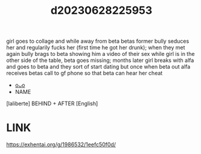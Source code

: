 :PROPERTIES:
:ID:       9912a583-3a5a-4ea0-98fc-2e221516c058
:END:
#+title: d20230628225953
#+filetags: :20230628225953:ntronary:
girl goes to collage and while away from beta betas former bully seduces her and regularily fucks her (first time he got her drunk); when they met again bully brags to beta showing him a video of their sex while girl is in the other side of the table, beta goes missing; months later girl breaks with alfa and goes to beta and they sort of start dating but once when beta out alfa receives betas call to gf phone so that beta can hear her cheat
- [[id:6b88f11e-487e-46fb-a1cc-064f91b0979a][oᴗo]]
- NAME
[laliberte] BEHIND + AFTER [English]
* LINK
https://exhentai.org/g/1986532/1eefc50f0d/
